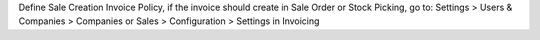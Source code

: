 Define Sale Creation Invoice Policy, if the invoice should create in Sale Order or Stock Picking, go to:
Settings > Users & Companies > Companies
or
Sales > Configuration > Settings in Invoicing
